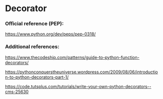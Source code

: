 * Decorator
 

*** Official reference (PEP):

    [[https://www.python.org/dev/peps/pep-0318/]]

*** Additional references: 

    [[https://www.thecodeship.com/patterns/guide-to-python-function-decorators/]]

    [[https://pythonconquerstheuniverse.wordpress.com/2009/08/06/introduction-to-python-decorators-part-1/]]

    [[https://code.tutsplus.com/tutorials/write-your-own-python-decorators--cms-25630]]

